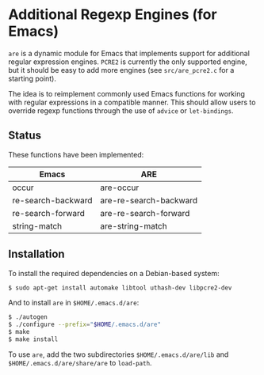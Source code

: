 * Additional Regexp Engines (for Emacs)

~are~ is a dynamic module for Emacs that implements support for
additional regular expression engines.  ~PCRE2~ is currently the only
supported engine, but it should be easy to add more engines (see
~src/are_pcre2.c~ for a starting point).

The idea is to reimplement commonly used Emacs functions for working
with regular expressions in a compatible manner.  This should allow
users to override regexp functions through the use of ~advice~ or
~let-bindings~.


** Status

These functions have been implemented:

| Emacs              | ARE                    |
|--------------------+------------------------|
| occur              | are-occur              |
| re-search-backward | are-re-search-backward |
| re-search-forward  | are-re-search-forward  |
| string-match       | are-string-match       |


** Installation

To install the required dependencies on a Debian-based system:

#+begin_src sh
$ sudo apt-get install automake libtool uthash-dev libpcre2-dev
#+end_src

And to install ~are~ in ~$HOME/.emacs.d/are~:

#+begin_src sh
$ ./autogen
$ ./configure --prefix="$HOME/.emacs.d/are"
$ make
$ make install
#+end_src

To use ~are~, add the two subdirectories ~$HOME/.emacs.d/are/lib~ and
~$HOME/.emacs.d/are/share/are~ to ~load-path~.
